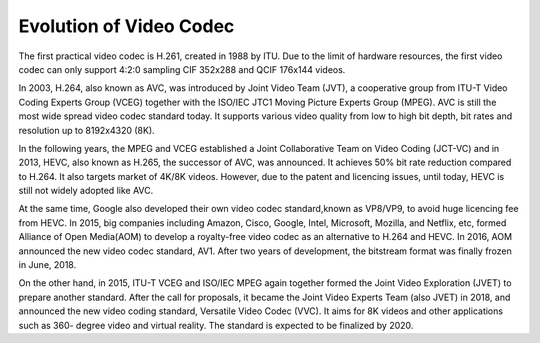Evolution of Video Codec
================================
The first practical video codec is H.261, created in 1988 by ITU. Due to the limit of hardware resources, the first video codec can only support 4:2:0 sampling CIF 352x288 and QCIF 176x144 videos.

In 2003, H.264, also known as AVC, was introduced by Joint Video Team (JVT), a cooperative group from ITU-T Video Coding Experts Group (VCEG) together with the ISO/IEC JTC1 Moving Picture Experts Group (MPEG). AVC is still the most wide spread video codec standard today. It supports various video quality from low to high bit depth, bit rates and resolution up to 8192x4320 (8K).

In the following years, the MPEG and VCEG established a Joint Collaborative Team on Video Coding (JCT-VC) and in 2013, HEVC, also known as H.265, the successor of AVC, was announced. It achieves  50\% bit rate reduction compared to H.264. It also targets market of 4K/8K videos. However, due to the patent and licencing issues, until today, HEVC is still  not widely adopted like AVC.


At the same time, Google also developed their own video codec standard,known as VP8/VP9, to avoid huge licencing fee from HEVC. In 2015, big companies including Amazon, Cisco, Google, Intel, Microsoft, Mozilla, and Netflix, etc, formed Alliance of Open Media(AOM) to develop a royalty-free video codec as an alternative to H.264 and HEVC. In 2016, AOM announced the new video codec standard, AV1. After two years of development, the bitstream format was finally frozen in June, 2018.

.. image:: https://bitmovin.com/wp-content/themes/Bitmovin-V-0.1/images/codec-timeline-short.png
    :alt: video codec timeline

On the other hand, in 2015, ITU-T VCEG and ISO/IEC MPEG again together formed the Joint Video Exploration (JVET) to prepare another standard. After the call for proposals, it became the Joint Video Experts Team (also JVET) in 2018, and announced the new video coding standard, Versatile Video Codec (VVC). It aims for 8K videos and other applications such as 360- degree video and virtual reality. The standard is expected to be finalized by 2020.

